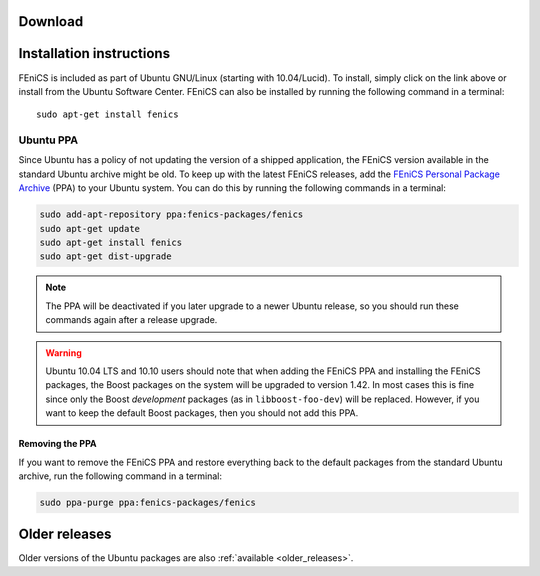 .. _ubuntu_details:

########
Download
########

.. raw:: html

  <a href="https://apps.ubuntu.com/cat/applications/fenics/"><img src="http://developer.ubuntu.com/wp-content/uploads/2012/06/downloadonubuntubutton.png" title="Download for Ubuntu" alt="Download for Ubuntu button" width="122" height="49" /></a>

#########################
Installation instructions
#########################

FEniCS is included as part of Ubuntu GNU/Linux (starting with
10.04/Lucid). To install, simply click on the link above or install from
the Ubuntu Software Center. FEniCS can also be installed by running the
following command in a terminal::

    sudo apt-get install fenics

**********
Ubuntu PPA
**********

Since Ubuntu has a policy of not updating the version of a shipped
application, the FEniCS version available in the standard Ubuntu archive
might be old. To keep up with the latest FEniCS releases, add the
`FEniCS Personal Package Archive
<https://launchpad.net/~fenics-packages/+archive/fenics>`__ (PPA) to
your Ubuntu system. You can do this by running the following commands in
a terminal:

.. code-block:: sh

    sudo add-apt-repository ppa:fenics-packages/fenics
    sudo apt-get update
    sudo apt-get install fenics
    sudo apt-get dist-upgrade

.. note::

    The PPA will be deactivated if you later upgrade to a newer Ubuntu
    release, so you should run these commands again after a release
    upgrade.

.. warning::

    Ubuntu 10.04 LTS and 10.10 users should note that when adding the
    FEniCS PPA and installing the FEniCS packages, the Boost packages on
    the system will be upgraded to version 1.42. In most cases this is
    fine since only the Boost `development` packages (as in
    ``libboost-foo-dev``) will be replaced. However, if you want to keep
    the default Boost packages, then you should not add this PPA.

================
Removing the PPA
================

If you want to remove the FEniCS PPA and restore everything back to the
default packages from the standard Ubuntu archive, run the following
command in a terminal:

.. code-block:: sh

    sudo ppa-purge ppa:fenics-packages/fenics

##############
Older releases
##############

Older versions of the Ubuntu packages are also :ref:`available
<older_releases>`.
